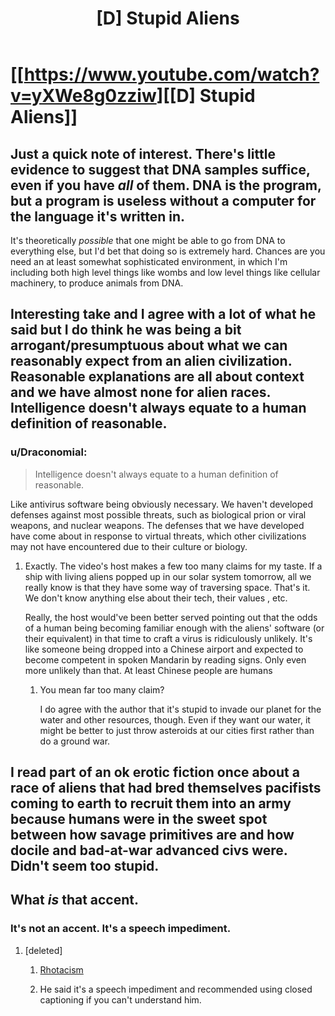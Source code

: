 #+TITLE: [D] Stupid Aliens

* [[https://www.youtube.com/watch?v=yXWe8g0zziw][[D] Stupid Aliens]]
:PROPERTIES:
:Author: hackerkiba
:Score: 23
:DateUnix: 1483634485.0
:DateShort: 2017-Jan-05
:END:

** Just a quick note of interest. There's little evidence to suggest that DNA samples suffice, even if you have /all/ of them. DNA is the program, but a program is useless without a computer for the language it's written in.

It's theoretically /possible/ that one might be able to go from DNA to everything else, but I'd bet that doing so is extremely hard. Chances are you need an at least somewhat sophisticated environment, in which I'm including both high level things like wombs and low level things like cellular machinery, to produce animals from DNA.
:PROPERTIES:
:Author: Veedrac
:Score: 9
:DateUnix: 1483677009.0
:DateShort: 2017-Jan-06
:END:


** Interesting take and I agree with a lot of what he said but I do think he was being a bit arrogant/presumptuous about what we can reasonably expect from an alien civilization. Reasonable explanations are all about context and we have almost none for alien races. Intelligence doesn't always equate to a human definition of reasonable.
:PROPERTIES:
:Author: Kishoto
:Score: 9
:DateUnix: 1483647828.0
:DateShort: 2017-Jan-05
:END:

*** u/Draconomial:
#+begin_quote
  Intelligence doesn't always equate to a human definition of reasonable.
#+end_quote

Like antivirus software being obviously necessary. We haven't developed defenses against most possible threats, such as biological prion or viral weapons, and nuclear weapons. The defenses that we have developed have come about in response to virtual threats, which other civilizations may not have encountered due to their culture or biology.
:PROPERTIES:
:Author: Draconomial
:Score: 6
:DateUnix: 1483650829.0
:DateShort: 2017-Jan-06
:END:

**** Exactly. The video's host makes a few too many claims for my taste. If a ship with living aliens popped up in our solar system tomorrow, all we really know is that they have some way of traversing space. That's it. We don't know anything else about their tech, their values , etc.

Really, the host would've been better served pointing out that the odds of a human being becoming familiar enough with the aliens' software (or their equivalent) in that time to craft a virus is ridiculously unlikely. It's like someone being dropped into a Chinese airport and expected to become competent in spoken Mandarin by reading signs. Only even more unlikely than that. At least Chinese people are humans
:PROPERTIES:
:Author: Kishoto
:Score: 6
:DateUnix: 1483653734.0
:DateShort: 2017-Jan-06
:END:

***** You mean far too many claim?

I do agree with the author that it's stupid to invade our planet for the water and other resources, though. Even if they want our water, it might be better to just throw asteroids at our cities first rather than do a ground war.
:PROPERTIES:
:Author: hackerkiba
:Score: 3
:DateUnix: 1483667603.0
:DateShort: 2017-Jan-06
:END:


** I read part of an ok erotic fiction once about a race of aliens that had bred themselves pacifists coming to earth to recruit them into an army because humans were in the sweet spot between how savage primitives are and how docile and bad-at-war advanced civs were. Didn't seem too stupid.
:PROPERTIES:
:Author: TheAtomicOption
:Score: 2
:DateUnix: 1483757146.0
:DateShort: 2017-Jan-07
:END:


** What /is/ that accent.
:PROPERTIES:
:Author: traverseda
:Score: 1
:DateUnix: 1483675624.0
:DateShort: 2017-Jan-06
:END:

*** It's not an accent. It's a speech impediment.
:PROPERTIES:
:Author: hackerkiba
:Score: 4
:DateUnix: 1483687846.0
:DateShort: 2017-Jan-06
:END:

**** [deleted]
:PROPERTIES:
:Score: 1
:DateUnix: 1483688167.0
:DateShort: 2017-Jan-06
:END:

***** [[https://en.wikipedia.org/wiki/Rhotacism_(speech_impediment)][Rhotacism]]
:PROPERTIES:
:Author: Sparkwitch
:Score: 6
:DateUnix: 1483722704.0
:DateShort: 2017-Jan-06
:END:


***** He said it's a speech impediment and recommended using closed captioning if you can't understand him.
:PROPERTIES:
:Author: hackerkiba
:Score: 5
:DateUnix: 1483688496.0
:DateShort: 2017-Jan-06
:END:
